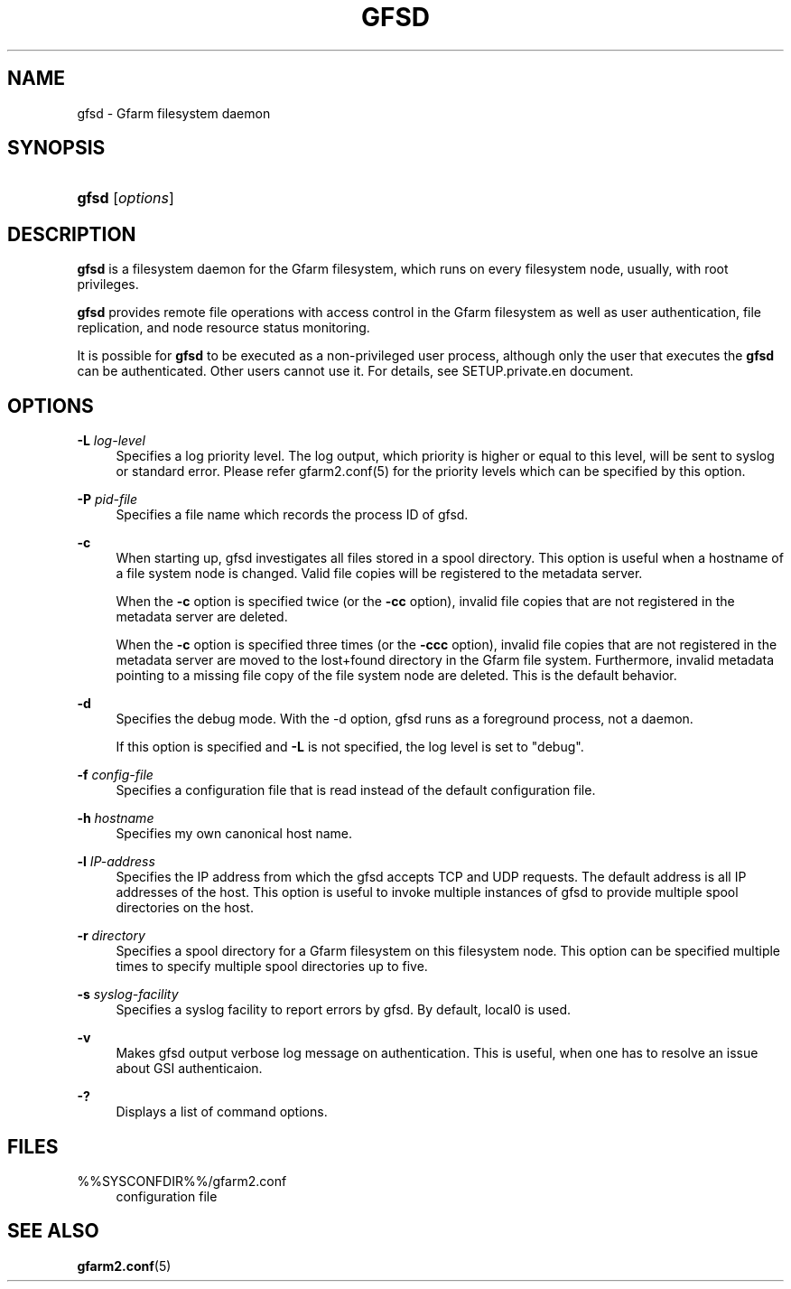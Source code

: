'\" t
.\"     Title: gfsd
.\"    Author: [FIXME: author] [see http://docbook.sf.net/el/author]
.\" Generator: DocBook XSL Stylesheets v1.78.1 <http://docbook.sf.net/>
.\"      Date: 5 March 2016
.\"    Manual: Gfarm
.\"    Source: Gfarm
.\"  Language: English
.\"
.TH "GFSD" "8" "5 March 2016" "Gfarm" "Gfarm"
.\" -----------------------------------------------------------------
.\" * Define some portability stuff
.\" -----------------------------------------------------------------
.\" ~~~~~~~~~~~~~~~~~~~~~~~~~~~~~~~~~~~~~~~~~~~~~~~~~~~~~~~~~~~~~~~~~
.\" http://bugs.debian.org/507673
.\" http://lists.gnu.org/archive/html/groff/2009-02/msg00013.html
.\" ~~~~~~~~~~~~~~~~~~~~~~~~~~~~~~~~~~~~~~~~~~~~~~~~~~~~~~~~~~~~~~~~~
.ie \n(.g .ds Aq \(aq
.el       .ds Aq '
.\" -----------------------------------------------------------------
.\" * set default formatting
.\" -----------------------------------------------------------------
.\" disable hyphenation
.nh
.\" disable justification (adjust text to left margin only)
.ad l
.\" -----------------------------------------------------------------
.\" * MAIN CONTENT STARTS HERE *
.\" -----------------------------------------------------------------
.SH "NAME"
gfsd \- Gfarm filesystem daemon
.SH "SYNOPSIS"
.HP \w'\fBgfsd\fR\ 'u
\fBgfsd\fR [\fIoptions\fR]
.SH "DESCRIPTION"
.PP
\fBgfsd\fR
is a filesystem daemon for the Gfarm filesystem, which runs on every filesystem node, usually, with root privileges\&.
.PP
\fBgfsd\fR
provides remote file operations with access control in the Gfarm filesystem as well as user authentication, file replication, and node resource status monitoring\&.
.PP
It is possible for
\fBgfsd\fR
to be executed as a non\-privileged user process, although only the user that executes the
\fBgfsd\fR
can be authenticated\&. Other users cannot use it\&. For details, see SETUP\&.private\&.en document\&.
.SH "OPTIONS"
.PP
\fB\-L\fR \fIlog\-level\fR
.RS 4
Specifies a log priority level\&. The log output, which priority is higher or equal to this level, will be sent to syslog or standard error\&. Please refer gfarm2\&.conf(5) for the priority levels which can be specified by this option\&.
.RE
.PP
\fB\-P\fR \fIpid\-file\fR
.RS 4
Specifies a file name which records the process ID of gfsd\&.
.RE
.PP
\fB\-c\fR
.RS 4
When starting up, gfsd investigates all files stored in a spool directory\&. This option is useful when a hostname of a file system node is changed\&. Valid file copies will be registered to the metadata server\&.
.sp
When the
\fB\-c\fR
option is specified twice (or the
\fB\-cc\fR
option), invalid file copies that are not registered in the metadata server are deleted\&.
.sp
When the
\fB\-c\fR
option is specified three times (or the
\fB\-ccc\fR
option), invalid file copies that are not registered in the metadata server are moved to the lost+found directory in the Gfarm file system\&. Furthermore, invalid metadata pointing to a missing file copy of the file system node are deleted\&. This is the default behavior\&.
.RE
.PP
\fB\-d\fR
.RS 4
Specifies the debug mode\&. With the \-d option, gfsd runs as a foreground process, not a daemon\&.
.sp
If this option is specified and
\fB\-L\fR
is not specified, the log level is set to "debug"\&.
.RE
.PP
\fB\-f\fR \fIconfig\-file\fR
.RS 4
Specifies a configuration file that is read instead of the default configuration file\&.
.RE
.PP
\fB\-h\fR \fIhostname\fR
.RS 4
Specifies my own canonical host name\&.
.RE
.PP
\fB\-l\fR \fIIP\-address\fR
.RS 4
Specifies the IP address from which the gfsd accepts TCP and UDP requests\&. The default address is all IP addresses of the host\&. This option is useful to invoke multiple instances of gfsd to provide multiple spool directories on the host\&.
.RE
.PP
\fB\-r\fR \fIdirectory\fR
.RS 4
Specifies a spool directory for a Gfarm filesystem on this filesystem node\&. This option can be specified multiple times to specify multiple spool directories up to five\&.
.RE
.PP
\fB\-s\fR \fIsyslog\-facility\fR
.RS 4
Specifies a syslog facility to report errors by gfsd\&. By default, local0 is used\&.
.RE
.PP
\fB\-v\fR
.RS 4
Makes gfsd output verbose log message on authentication\&. This is useful, when one has to resolve an issue about GSI authenticaion\&.
.RE
.PP
\fB\-?\fR
.RS 4
Displays a list of command options\&.
.RE
.SH "FILES"
.PP
%%SYSCONFDIR%%/gfarm2\&.conf
.RS 4
configuration file
.RE
.SH "SEE ALSO"
.PP
\fBgfarm2.conf\fR(5)
